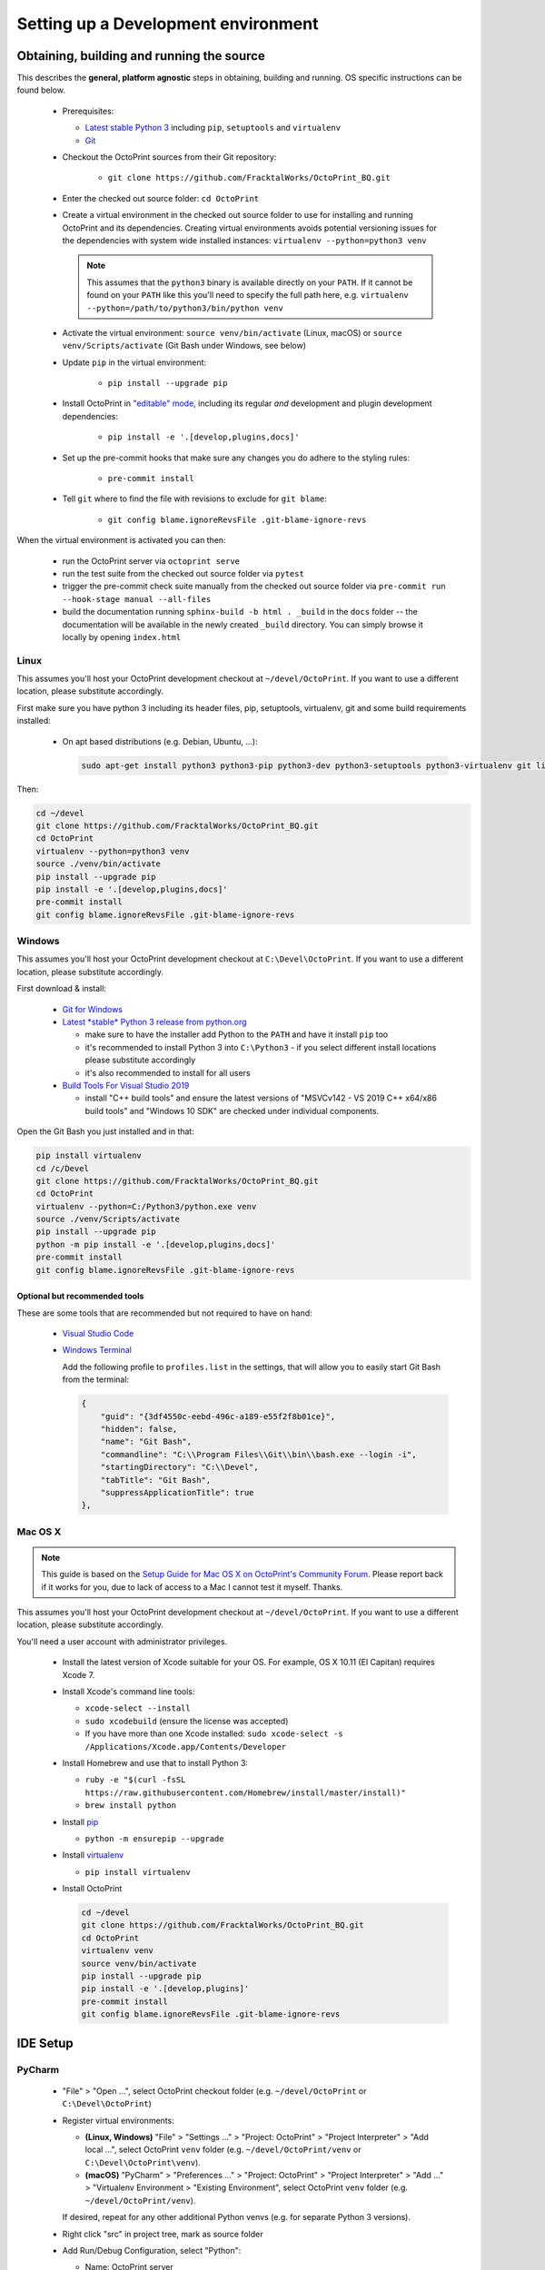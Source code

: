 .. _sec-development-environment:

************************************
Setting up a Development environment
************************************

.. _sec-development-environment-source:

Obtaining, building and running the source
==========================================

This describes the **general, platform agnostic** steps in obtaining, building and running. OS specific instructions can be found
below.

  * Prerequisites:

    * `Latest stable Python 3 <https://python.org>`_ including ``pip``, ``setuptools`` and ``virtualenv``
    * `Git <https://git-scm.com>`_

  * Checkout the OctoPrint sources from their Git repository:

      * ``git clone https://github.com/FracktalWorks/OctoPrint_BQ.git``

  * Enter the checked out source folder: ``cd OctoPrint``
  * Create a virtual environment in the checked out source folder to use for
    installing and running OctoPrint and its dependencies. Creating virtual environments avoids potential versioning
    issues for the dependencies with system wide installed instances: ``virtualenv --python=python3 venv``

    .. note::

       This assumes that the ``python3`` binary is available directly on your ``PATH``. If
       it cannot be found on your ``PATH`` like this you'll need to specify the full path here,
       e.g. ``virtualenv --python=/path/to/python3/bin/python venv``

  * Activate the virtual environment: ``source venv/bin/activate`` (Linux, macOS) or ``source venv/Scripts/activate`` (Git Bash under Windows, see below)

  * Update ``pip`` in the virtual environment:

      * ``pip install --upgrade pip``

  * Install OctoPrint in `"editable" mode <https://pip.pypa.io/en/stable/reference/pip_install/#editable-installs>`_,
    including its regular *and* development and plugin development dependencies:

      * ``pip install -e '.[develop,plugins,docs]'``

  * Set up the pre-commit hooks that make sure any changes you do adhere to the styling rules:

      * ``pre-commit install``

  * Tell ``git`` where to find the file with revisions to exclude for ``git blame``:

      * ``git config blame.ignoreRevsFile .git-blame-ignore-revs``

When the virtual environment is activated you can then:

  * run the OctoPrint server via ``octoprint serve``
  * run the test suite from the checked out source folder via ``pytest``
  * trigger the pre-commit check suite manually from the checked out source folder via
    ``pre-commit run --hook-stage manual --all-files``
  * build the documentation running ``sphinx-build -b html . _build`` in the ``docs``
    folder -- the documentation will be available in the newly created ``_build``
    directory. You can simply browse it locally by opening ``index.html``

.. _sec-development-environment-source-linux:

Linux
-----

This assumes you'll host your OctoPrint development checkout at ``~/devel/OctoPrint``. If you want to use a different
location, please substitute accordingly.

First make sure you have python 3 including its header files, pip, setuptools, virtualenv, git and some build requirements
installed:

  * On apt based distributions (e.g. Debian, Ubuntu, ...):

    .. code-block:: none

       sudo apt-get install python3 python3-pip python3-dev python3-setuptools python3-virtualenv git libyaml-dev build-essential

Then:

.. code-block:: none

   cd ~/devel
   git clone https://github.com/FracktalWorks/OctoPrint_BQ.git
   cd OctoPrint
   virtualenv --python=python3 venv
   source ./venv/bin/activate
   pip install --upgrade pip
   pip install -e '.[develop,plugins,docs]'
   pre-commit install
   git config blame.ignoreRevsFile .git-blame-ignore-revs


.. todo::

   Using a Linux distribution that doesn't use ``apt``? Please send a
   `Pull Request <https://github.com/OctoPrint/OctoPrint/blob/master/CONTRIBUTING.md#pull-requests>`_ to get the necessary
   steps into this guide!

.. _sec-development-environment-windows:

Windows
-------

This assumes you'll host your OctoPrint development checkout at ``C:\Devel\OctoPrint``. If you want to use a different
location, please substitute accordingly.

First download & install:

  * `Git for Windows <https://git-for-windows.github.io/>`_

  * `Latest *stable* Python 3 release from python.org <https://www.python.org/downloads/windows/>`_

    * make sure to have the installer add Python to the ``PATH`` and have it install ``pip`` too
    * it's recommended to install Python 3 into ``C:\Python3`` - if you select
      different install locations please substitute accordingly
    * it's also recommended to install for all users

  * `Build Tools For Visual Studio 2019 <https://visualstudio.microsoft.com/downloads/#build-tools-for-visual-studio-2019>`_

    * install "C++ build tools" and ensure the latest versions of "MSVCv142 - VS 2019 C++ x64/x86 build tools" and
      "Windows 10 SDK" are checked under individual components.


Open the Git Bash you just installed and in that:

.. code-block:: none

   pip install virtualenv
   cd /c/Devel
   git clone https://github.com/FracktalWorks/OctoPrint_BQ.git
   cd OctoPrint
   virtualenv --python=C:/Python3/python.exe venv
   source ./venv/Scripts/activate
   pip install --upgrade pip
   python -m pip install -e '.[develop,plugins,docs]'
   pre-commit install
   git config blame.ignoreRevsFile .git-blame-ignore-revs

.. _sec-development-environment-windows-optional:

Optional but recommended tools
..............................

These are some tools that are recommended but not required to have on hand:

  * `Visual Studio Code <https://code.visualstudio.com/download>`_

  * `Windows Terminal <https://github.com/microsoft/terminal>`_

    Add the following profile to ``profiles.list`` in the settings, that will allow you to
    easily start Git Bash from the terminal:

    .. code-block:: js

       {
           "guid": "{3df4550c-eebd-496c-a189-e55f2f8b01ce}",
           "hidden": false,
           "name": "Git Bash",
           "commandline": "C:\\Program Files\\Git\\bin\\bash.exe --login -i",
           "startingDirectory": "C:\\Devel",
           "tabTitle": "Git Bash",
           "suppressApplicationTitle": true
       },

.. _sec-development-environment-mac:

Mac OS X
--------

.. note::

   This guide is based on the `Setup Guide for Mac OS X on OctoPrint's Community Forum <https://community.octoprint.org/t/setting-up-octoprint-on-macos/13425>`_.
   Please report back if it works for you, due to lack of access to a Mac I cannot test it myself. Thanks.

This assumes you'll host your OctoPrint development checkout at ``~/devel/OctoPrint``. If you want to use a different
location, please substitute accordingly.

You'll need a user account with administrator privileges.

  * Install the latest version of Xcode suitable for your OS. For example, OS X 10.11 (El Capitan) requires Xcode 7.
  * Install Xcode's command line tools:

    * ``xcode-select --install``
    * ``sudo xcodebuild`` (ensure the license was accepted)
    * If you have more than one Xcode installed: ``sudo xcode-select -s /Applications/Xcode.app/Contents/Developer``

  * Install Homebrew and use that to install Python 3:

    * ``ruby -e "$(curl -fsSL https://raw.githubusercontent.com/Homebrew/install/master/install)"``
    * ``brew install python``

  * Install `pip <https://pip.pypa.io/en/stable/installation/#supported-methods>`_

    * ``python -m ensurepip --upgrade``

  * Install `virtualenv <https://virtualenv.pypa.io/>`_

    * ``pip install virtualenv``

  * Install OctoPrint

    .. code-block:: none

       cd ~/devel
       git clone https://github.com/FracktalWorks/OctoPrint_BQ.git
       cd OctoPrint
       virtualenv venv
       source venv/bin/activate
       pip install --upgrade pip
       pip install -e '.[develop,plugins]'
       pre-commit install
       git config blame.ignoreRevsFile .git-blame-ignore-revs

.. _sec-development-environment-ides:

IDE Setup
=========

.. todo::

   Using another IDE than the ones below? Please send a
   `Pull Request <https://github.com/OctoPrint/OctoPrint/blob/master/CONTRIBUTING.md#pull-requests>`_ to get the necessary
   steps into this guide!

.. _sec-development-environment-ides-pycharm:

PyCharm
-------

  - "File" > "Open ...", select OctoPrint checkout folder (e.g. ``~/devel/OctoPrint`` or ``C:\Devel\OctoPrint``)
  - Register virtual environments:

    - **(Linux, Windows)** "File" > "Settings ..." > "Project: OctoPrint" > "Project Interpreter" > "Add local ...",
      select OctoPrint ``venv`` folder (e.g. ``~/devel/OctoPrint/venv`` or ``C:\Devel\OctoPrint\venv``).
    - **(macOS)** "PyCharm" > "Preferences ..." > "Project: OctoPrint" > "Project Interpreter" > "Add ..." >
      "Virtualenv Environment > "Existing Environment", select OctoPrint ``venv`` folder (e.g. ``~/devel/OctoPrint/venv``).

    If desired, repeat for any other additional Python venvs (e.g. for separate Python 3 versions).

  - Right click "src" in project tree, mark as source folder
  - Add Run/Debug Configuration, select "Python":

    * Name: OctoPrint server
    * Module name: ``octoprint``
    * Parameters: ``serve --debug``
    * Project: ``OctoPrint``
    * Python interpreter: Project Default
    * Working directory: the OctoPrint checkout folder (e.g. ``~/devel/OctoPrint`` or ``C:\Devel\OctoPrint``)
    * If you want build artifacts to be cleaned up on run (recommended): "Before Launch" > "+" > "Run external tool" > "+"

      * Name: Clean build directory
      * Program: ``$ModuleSdkPath$``
      * Parameters: ``setup.py clean``
      * Working directory: ``$ProjectFileDir$``

    * If you want dependencies to auto-update on run if necessary (recommended): "Before Launch" > "+" > "Run external tool" > "+"

      * Name: Update OctoPrint dependencies
      * Program: ``$ModuleSdkPath$``
      * Parameters: ``-m pip install -e '.[develop,plugins]'``
      * Working directory: ``$ProjectFileDir$``

      Note that sadly that seems to cause some hiccups on current PyCharm versions due to ``$PyInterpreterDirectory$``
      being empty sometimes, so if this fails to run on your installation, you should update your dependencies manually
      for now.

  - Add Run/Debug Configuration, select "Python tests" and therein "pytest":

    * Name: OctoPrint tests
    * Target: Custom
    * Project: ``OctoPrint``
    * Python interpreter: Project Default
    * Working directory: the OctoPrint checkout folder (e.g. ``~/devel/OctoPrint`` or ``C:\Devel\OctoPrint``)
    * Just like with the run configuration for the server you can also have the dependencies auto-update on run of
      the tests, see above on how to set this up.

  - Add Run/Debug Configuration, select "Python":

    * Name: OctoPrint docs
    * Module name: ``sphinx.cmd.build``
    * Parameters: ``-v -T -E ./docs ./docs/_build -b html``
    * Project: ``OctoPrint``
    * Python interpreter: ``venv`` environment
    * Working directory: the OctoPrint checkout folder (e.g. ``~/devel/OctoPrint`` or ``C:\Devel\OctoPrint``)
    * Just like with the run configuration for the server you can also have the dependencies auto-update when building
      the documentation, see above on how to set this up.

    Note that this requires you to also have installed the additional ``docs`` dependencies into the Python 3 venv as
    described above via ``pip install -e '.[develop,plugins,docs]'``.

  - Settings > Tools > File Watchers (you might have to enable this, it's a bundled plugin), add new:

    * Name: pre-commit
    * File type: Python
    * Scope: Module 'OctoPrint'
    * Program: ``<OctoPrint venv folder>/bin/pre-commit`` (Linux) or ``<OctoPrint venv folder>/Scripts/pre-commit`` (Windows)
    * Arguments: ``run --hook-stage manual --files $FilePath$``
    * Output paths to refresh: ``$FilePath$``
    * Working directory: ``$ProjectFileDir$``
    * disable "Auto-save edited files to trigger the watched"
    * enable "Trigger the watched on external changes"

To switch between virtual environments (e.g. Python 3.7 and 3.8), all you need to do now is change the Project Default Interpreter and restart
OctoPrint. On current PyCharm versions you can do that right from a small selection field in the footer of the IDE.
Otherwise go through Settings.

.. note::

   Make sure you are running a PyCharm version of 2016.1 or later, or manually fix
   `a debugger bug contained in earlier versions <https://youtrack.jetbrains.com/issue/PY-18365>`_ or plugin management
   will not work in your developer install when running OctoPrint from PyCharm in debug mode.

Visual Studio Code (vscode)
---------------------------

  - Install Visual Studio Code from `code.visualstudio.com <https://code.visualstudio.com/Download>`_
  - Open folder select OctoPrint checkout folder (e.g. ``~/devel/OctoPrint`` or ``C:\Devel\OctoPrint``)

  - Create a directory ``.vscode`` if not already present in the root of the project

  - Create the following files inside the ``.vscode`` directory

    settings.json
      .. code-block:: json

         {
             "python.defaultInterpreterPath": "venv/bin/python",
             "python.formatting.provider": "black",
             "python.formatting.blackArgs": [
                 "--config",
                 "black.toml"
             ],
             "editor.formatOnSave": true,
             "python.sortImports.args": [
                 "--profile=black",
             ],
             "[python]": {
                 "editor.codeActionsOnSave": {
                     "source.organizeImports": true
                 }
             },
             "python.linting.pylintEnabled": false,
             "python.linting.flake8Enabled": true,
             "python.linting.enabled": true
         }

    tasks.json
      .. code-block:: json

         {
           "version": "2.0.0",
           "tasks": [
             {
                 "label": "clean build artifacts",
                 "type": "shell",
                 "command": "python ./setup.py clean"
             },
             {
                 "label": "build docs",
                 "type": "shell",
                 "command": "sphinx-build -b html ./docs ./docs/_build"
             }
           ]
         }


    launch.json
      .. code-block:: json

         {
           "version": "0.2.0",
           "configurations": [
               {
                   "name": "OctoPrint",
                   "type": "python",
                   "request": "launch",
                   "module": "octoprint",
                   "args": [
                       "serve",
                       "--debug"
                   ],
                   "cwd": "${workspaceFolder}/src",
                   "preLaunchTask": "clean build artifacts"
               }
           ]
         }

  In the terminal install the python extension by running this command:

    .. code-block:: bash

      code --install-extension ms-python.python

  In vscode terminal, or with venv active install code formatter black and linter flake8 by running:

    .. code-block:: bash

      python -m pip install -U black flake8 flake8-bugbear

  Summary of vscode config:

  * Pressing ``F5`` will now start OctoPrint in debug mode

  * Your terminal inside vscode uses the virtual python environment

  * Saving a file will run an auto formatter and import sort

  * ``Ctrl+Shift+B`` can be used to run the ``build docs`` task to rebuild the documentation


